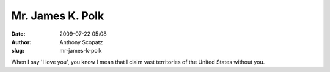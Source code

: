 Mr. James K. Polk
#################
:date: 2009-07-22 05:08
:author: Anthony Scopatz
:slug: mr-james-k-polk

When I say 'I love you', you know I mean that I claim vast territories
of the United States without you.
